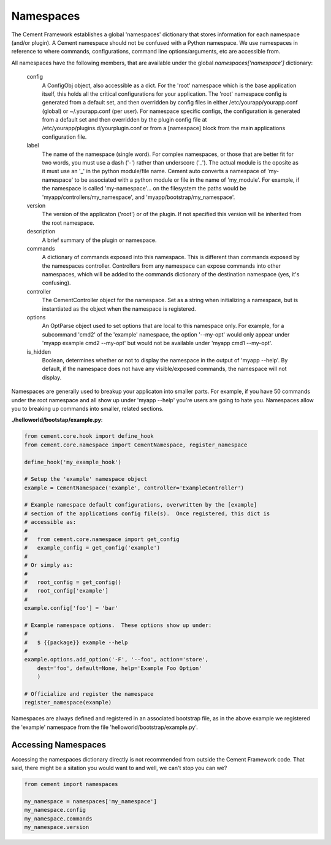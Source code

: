 
Namespaces
==========

The Cement Framework establishes a global 'namespaces' dictionary that stores
information for each namespace (and/or plugin).  A Cement namespace should
not be confused with a Python namespace.  We use namespaces in reference to
where commands, configurations, command line options/arguments, etc are 
accessible from.

All namespaces have the following members, that are available under the 
global *namespaces['namespace']* dictionary:

    config
        A ConfigObj object, also accessible as a dict.  For the 'root' namespace
        which is the base application itself, this holds all the critical
        configurations for your application.  The 'root' namespace config
        is generated from a default set, and then overridden by config files
        in either /etc/yourapp/yourapp.conf (global) or ~/.yourapp.conf (per 
        user).  For namespace specific configs, the configuration is generated 
        from a default set and then overridden by the plugin config file at
        /etc/yourapp/plugins.d/yourplugin.conf or from a [namespace] block
        from the main applications configuration file.
    
    label
        The name of the namespace (single word).  For complex namespaces, or 
        those that are better fit for two words, you must use a dash ('-')
        rather than underscore ('_').  The actual module is the oposite as it
        must use an '_' in the python module/file name.  Cement auto converts
        a namespace of 'my-namespace' to be associated with a python module
        or file in the name of 'my_module'.  For example, if the namespace is
        called 'my-namespace'... on the filesystem the paths would be 
        'myapp/controllers/my_namespace', and 'myapp/bootstrap/my_namespace'.
        
    version
        The version of the applicaton ('root') or of the plugin.  If not 
        specified this version will be inherited from the root namespace.
    
    description
        A brief summary of the plugin or namespace.
    
    commands
        A dictionary of commands exposed into this namespace.  This is
        different than commands exposed by the namespaces controller.  
        Controllers from any namespace can expose commands into other 
        namespaces, which will be added to the commands dictionary of the 
        destination namespace (yes, it's confusing).
        
    controller
        The CementController object for the namespace.  Set as a string
        when initializing a namespace, but is instantiated as the object
        when the namespace is registered.
    
    options
        An OptParse object used to set options that are local to this 
        namespace only.  For example, for a subcommand 'cmd2' of the 'example'
        namespace, the option '--my-opt' would only appear under
        'myapp example cmd2 --my-opt' but would not be available under
        'myapp cmd1 --my-opt'.
        
    is_hidden
        Boolean, determines whether or not to display the namespace in the 
        output of 'myapp --help'.  By default, if the namespace does not 
        have any visible/exposed commands, the namespace will not display.


Namespaces are generally used to breakup your applicaton into smaller parts.
For example, if you have 50 commands under the root namespace and all show
up under 'myapp --help' you're users are going to hate you.  Namespaces allow
you to breaking up commands into smaller, related sections.

**./helloworld/bootstap/example.py**:

.. code-block:: python

    from cement.core.hook import define_hook
    from cement.core.namespace import CementNamespace, register_namespace

    define_hook('my_example_hook')

    # Setup the 'example' namespace object
    example = CementNamespace('example', controller='ExampleController')

    # Example namespace default configurations, overwritten by the [example] 
    # section of the applications config file(s).  Once registered, this dict is
    # accessible as:
    #
    #   from cement.core.namespace import get_config
    #   example_config = get_config('example')
    #
    # Or simply as:
    #
    #   root_config = get_config()
    #   root_config['example']
    #
    example.config['foo'] = 'bar'

    # Example namespace options.  These options show up under:
    #
    #   $ {{package}} example --help
    #
    example.options.add_option('-F', '--foo', action='store',
        dest='foo', default=None, help='Example Foo Option'
        )

    # Officialize and register the namespace
    register_namespace(example)


Namespaces are always defined and registered in an associated bootstrap file, 
as in the above example we registered the 'example' namespace from the file
'helloworld/bootstrap/example.py'.


Accessing Namespaces
^^^^^^^^^^^^^^^^^^^^

Accessing the namespaces dictionary directly is not recommended from outside
the Cement Framework code.  That said, there might be a sitation you would 
want to and well, we can't stop you can we?

.. code-block:: python

    from cement import namespaces
    
    my_namespace = namespaces['my_namespace']
    my_namespace.config
    my_namespace.commands
    my_namespace.version


